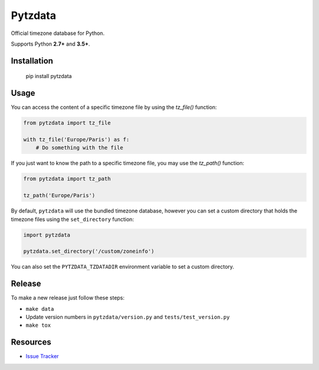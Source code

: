 Pytzdata
########

.. image:: https://travis-ci.org/sdispater/pytzdata.png
   :alt: Pytzdata Build status
   :target: https://travis-ci.org/sdispater/pytzdata

Official timezone database for Python.

Supports Python **2.7+** and **3.5+**.


Installation
============

    pip install pytzdata


Usage
=====

You can access the content of a specific timezone file by using the `tz_file()` function:

.. code-block:: python

    from pytzdata import tz_file

    with tz_file('Europe/Paris') as f:
        # Do something with the file

If you just want to know the path to a specific timezone file, you may use the `tz_path()` function:

.. code-block:: python

    from pytzdata import tz_path

    tz_path('Europe/Paris')

By default, ``pytzdata`` will use the bundled timezone database, however you can set
a custom directory that holds the timezone files using the ``set_directory`` function:

.. code-block:: python

    import pytzdata

    pytzdata.set_directory('/custom/zoneinfo')

You can also set the ``PYTZDATA_TZDATADIR`` environment variable to set a custom directory.


Release
=======

To make a new release just follow these steps:

- ``make data``
- Update version numbers in ``pytzdata/version.py`` and ``tests/test_version.py``
- ``make tox``


Resources
=========

* `Issue Tracker <https://github.com/sdispater/pytzdata/issues>`_
